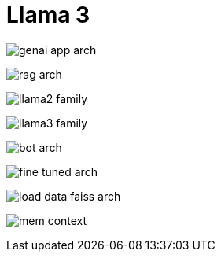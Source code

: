 = Llama 3

image:genai_app_arch.png[]

image:rag_arch.png[]

image:llama2_family.png[]

image:llama3_family.png[]

image:bot_arch.png[]

image:fine_tuned_arch.png[]

image:load_data_faiss_arch.png[]

image:mem_context.png[]

